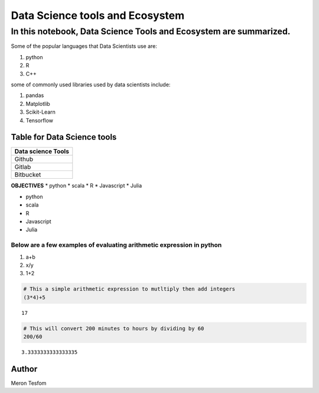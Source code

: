 .. raw:: html

   <center>

.. raw:: html

   </center>

Data Science tools and Ecosystem
================================

In this notebook, Data Science Tools and Ecosystem are summarized.
^^^^^^^^^^^^^^^^^^^^^^^^^^^^^^^^^^^^^^^^^^^^^^^^^^^^^^^^^^^^^^^^^^

Some of the popular languages that Data Scientists use are:
                                                           

1. python
2. R
3. C++

some of commonly used libraries used by data scientists include:
                                                                

1. pandas
2. Matplotlib
3. Scikit-Learn
4. Tensorflow

Table for Data Science tools
----------------------------

+--------------------+
| Data science Tools |
+====================+
| Github             |
+--------------------+
| Gitlab             |
+--------------------+
| Bitbucket          |
+--------------------+

**OBJECTIVES** \* python \* scala \* R \* Javascript \* Julia

-  python
-  scala
-  R
-  Javascript
-  Julia

Below are a few examples of evaluating arithmetic expression in python
~~~~~~~~~~~~~~~~~~~~~~~~~~~~~~~~~~~~~~~~~~~~~~~~~~~~~~~~~~~~~~~~~~~~~~

1. a+b
2. x/y
3. 1+2

.. code:: ipython3

    # This a simple arithmetic expression to mutltiply then add integers
    (3*4)+5




.. parsed-literal::

    17



.. code:: ipython3

    # This will convert 200 minutes to hours by dividing by 60
    200/60




.. parsed-literal::

    3.3333333333333335



Author
------

Meron Tesfom

